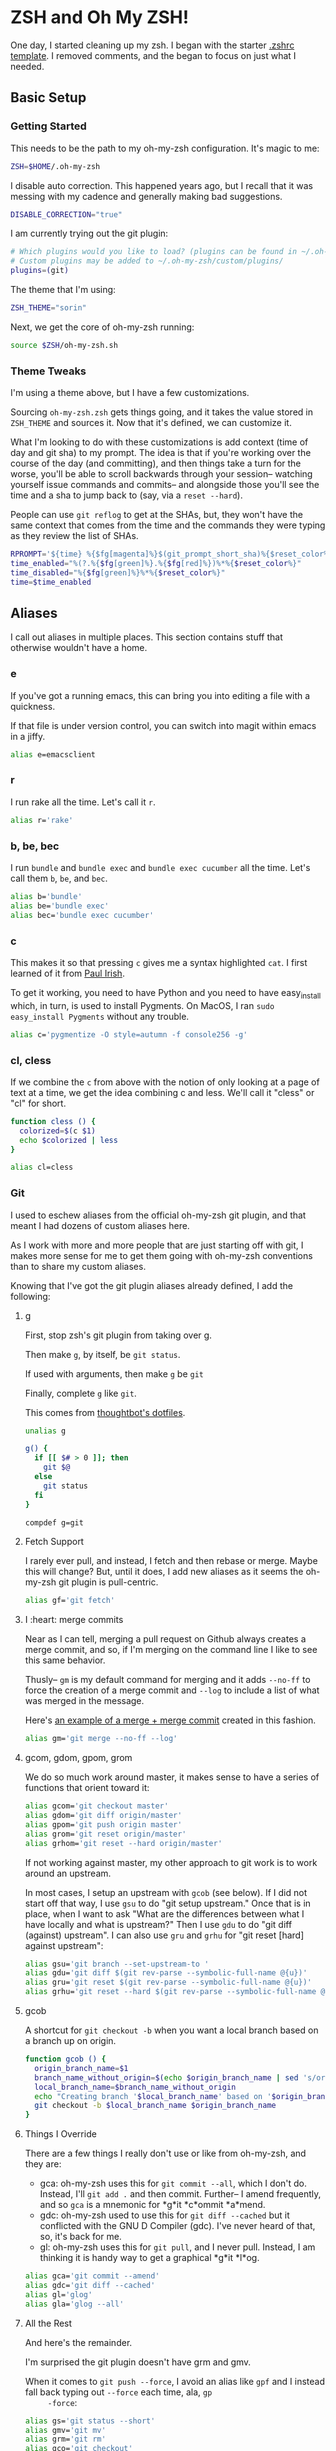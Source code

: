 * ZSH and Oh My ZSH!

  One day, I started cleaning up my zsh. I began with the starter
  [[https://github.com/robbyrussell/oh-my-zsh/blob/9d2b5c841e251840d7965163f4eb9797bc0db49f/templates/zshrc.zsh-template][.zshrc template]]. I removed comments, and the began to focus on just
  what I needed.

** Basic Setup

*** Getting Started

    This needs to be the path to my oh-my-zsh configuration. It's
    magic to me:

    #+BEGIN_SRC sh :tangle ../home/.zshrc
      ZSH=$HOME/.oh-my-zsh
    #+END_SRC

    I disable auto correction. This happened years ago, but I recall
    that it was messing with my cadence and generally making bad
    suggestions.

    #+BEGIN_SRC sh :tangle ../home/.zshrc
      DISABLE_CORRECTION="true"
    #+END_SRC

    I am currently trying out the git plugin:

    #+BEGIN_SRC sh :tangle ../home/.zshrc
      # Which plugins would you like to load? (plugins can be found in ~/.oh-my-zsh/plugins/*)
      # Custom plugins may be added to ~/.oh-my-zsh/custom/plugins/
      plugins=(git)
    #+END_SRC

    The theme that I'm using:

    #+BEGIN_SRC sh :tangle ../home/.zshrc
      ZSH_THEME="sorin"
    #+END_SRC

    Next, we get the core of oh-my-zsh running:

    #+BEGIN_SRC sh :tangle ../home/.zshrc
      source $ZSH/oh-my-zsh.sh
    #+END_SRC

*** Theme Tweaks

    I'm using a theme above, but I have a few customizations.

    Sourcing =oh-my-zsh.zsh= gets things going, and it takes the value
    stored in =ZSH_THEME= and sources it. Now that it's defined, we
    can customize it.

    What I'm looking to do with these customizations is add context
    (time of day and git sha) to my prompt. The idea is that if you're
    working over the course of the day (and committing), and then
    things take a turn for the worse, you'll be able to scroll
    backwards through your session-- watching yourself issue commands
    and commits-- and alongside those you'll see the time and a sha to
    jump back to (say, via a =reset --hard=).

    People can use =git reflog= to get at the SHAs, but, they won't
    have the same context that comes from the time and the commands
    they were typing as they review the list of SHAs.

    #+BEGIN_SRC sh :tangle ../home/.zshrc
      RPROMPT='${time} %{$fg[magenta]%}$(git_prompt_short_sha)%{$reset_color%}$(git_prompt_status)%{$reset_color%}$(git_prompt_ahead)%{$reset_color%}'
      time_enabled="%(?.%{$fg[green]%}.%{$fg[red]%})%*%{$reset_color%}"
      time_disabled="%{$fg[green]%}%*%{$reset_color%}"
      time=$time_enabled
    #+END_SRC

** Aliases

   I call out aliases in multiple places. This section contains stuff
   that otherwise wouldn't have a home.

*** e

    If you've got a running emacs, this can bring you into editing a
    file with a quickness.

    If that file is under version control, you can switch into magit
    within emacs in a jiffy.

    #+BEGIN_SRC sh :tangle ../home/.zshrc
      alias e=emacsclient
    #+END_SRC

*** r

    I run rake all the time. Let's call it =r=.

    #+BEGIN_SRC sh :tangle ../home/.zshrc
      alias r='rake'
    #+END_SRC

*** b, be, bec

    I run =bundle= and =bundle exec= and =bundle exec cucumber= all the
    time. Let's call them =b=, =be=, and =bec=.

    #+BEGIN_SRC sh :tangle ../home/.zshrc
      alias b='bundle'
      alias be='bundle exec'
      alias bec='bundle exec cucumber'
    #+END_SRC

*** c

    This makes it so that pressing =c= gives me a syntax highlighted
    =cat=. I first learned of it from [[https://twitter.com/paul_irish/status/257310654631919616][Paul Irish]].

    To get it working, you need to have Python and you need to have
    easy_install which, in turn, is used to install Pygments. On MacOS,
    I ran =sudo easy_install Pygments= without any trouble.

    #+BEGIN_SRC sh :tangle ../home/.zshrc
      alias c='pygmentize -O style=autumn -f console256 -g'
    #+END_SRC

*** cl, cless

    If we combine the =c= from above with the notion of only looking
    at a page of text at a time, we get the idea combining c and
    less. We'll call it "cless" or "cl" for short.

    #+BEGIN_SRC sh :tangle ../home/.zshrc
      function cless () {
        colorized=$(c $1)
        echo $colorized | less
      }

      alias cl=cless
    #+END_SRC

*** Git

    I used to eschew aliases from the official oh-my-zsh git plugin,
    and that meant I had dozens of custom aliases here.

    As I work with more and more people that are just starting off
    with git, I makes more sense for me to get them going with
    oh-my-zsh conventions than to share my custom aliases.

    Knowing that I've got the git plugin aliases already defined, I
    add the following:

**** g

     First, stop zsh's git plugin from taking over g.

     Then make =g=, by itself, be =git status=.

     If used with arguments, then make =g= be =git=

     Finally, complete =g= like =git=.

     This comes from [[https://github.com/thoughtbot/dotfiles/blob/master/zsh/functions/g][thoughtbot's dotfiles]].

     #+BEGIN_SRC sh :tangle ../home/.zshrc
       unalias g

       g() {
         if [[ $# > 0 ]]; then
           git $@
         else
           git status
         fi
       }

       compdef g=git
     #+END_SRC

**** Fetch Support

     I rarely ever pull, and instead, I fetch and then rebase or
     merge. Maybe this will change? But, until it does, I add new
     aliases as it seems the oh-my-zsh git plugin is pull-centric.

     #+BEGIN_SRC sh :tangle ../home/.zshrc
       alias gf='git fetch'
     #+END_SRC

**** I :heart: merge commits

     Near as I can tell, merging a pull request on Github always
     creates a merge commit, and so, if I'm merging on the command
     line I like to see this same behavior.

     Thusly-- =gm= is my default command for merging and it adds
     =--no-ff= to force the creation of a merge commit and =--log= to
     include a list of what was merged in the message.

     Here's [[https://github.com/jedcn/reveal-ck/commit/0117a90b06ca444188d54172fb8515b851363c5a][an example of a merge + merge commit]] created in this
     fashion.

     #+BEGIN_SRC sh :tangle ../home/.zshrc
       alias gm='git merge --no-ff --log'
     #+END_SRC

**** gcom, gdom, gpom, grom

     We do so much work around master, it makes sense to have a series
     of functions that orient toward it:

     #+BEGIN_SRC sh :tangle ../home/.zshrc
       alias gcom='git checkout master'
       alias gdom='git diff origin/master'
       alias gpom='git push origin master'
       alias grom='git reset origin/master'
       alias grhom='git reset --hard origin/master'
     #+END_SRC

     If not working against master, my other approach to git work is
     to work around an upstream.

     In most cases, I setup an upstream with =gcob= (see below). If I
     did not start off that way, I use =gsu= to do "git setup
     upstream." Once that is in place, when I want to ask "What are
     the differences between what I have locally and what is
     upstream?" Then I use =gdu= to do "git diff (against)
     upstream". I can also use =gru= and =grhu= for "git reset [hard]
     against upstream":

     #+BEGIN_SRC sh :tangle ../home/.zshrc
       alias gsu='git branch --set-upstream-to '
       alias gdu='git diff $(git rev-parse --symbolic-full-name @{u})'
       alias gru='git reset $(git rev-parse --symbolic-full-name @{u})'
       alias grhu='git reset --hard $(git rev-parse --symbolic-full-name @{u})'
     #+END_SRC

**** gcob

     A shortcut for =git checkout -b= when you want a local branch
     based on a branch up on origin.

     #+BEGIN_SRC sh :tangle ../home/.zshrc
       function gcob () {
         origin_branch_name=$1
         branch_name_without_origin=$(echo $origin_branch_name | sed 's/origin\///')
         local_branch_name=$branch_name_without_origin
         echo "Creating branch '$local_branch_name' based on '$origin_branch_name'"
         git checkout -b $local_branch_name $origin_branch_name
       }
     #+END_SRC

**** Things I Override

     There are a few things I really don't use or like from oh-my-zsh,
     and they are:

     * gca: oh-my-zsh uses this for =git commit --all=, which I don't
       do. Instead, I'll =git add .= and then commit. Further-- I
       amend frequently, and so =gca= is a mnemonic for *g*it *c*ommit
       *a*mend.
     * gdc: oh-my-zsh used to use this for =git diff --cached= but it
       conflicted with the GNU D Compiler (gdc). I've never heard of
       that, so, it's back for me.
     * gl: oh-my-zsh uses this for =git pull=, and I never
       pull. Instead, I am thinking it is handy way to get a graphical
       *g*it *l*og.

     #+BEGIN_SRC sh :tangle ../home/.zshrc
       alias gca='git commit --amend'
       alias gdc='git diff --cached'
       alias gl='glog'
       alias gla='glog --all'
     #+END_SRC

**** All the Rest

     And here's the remainder.

     I'm surprised the git plugin doesn't have grm and gmv.

     When it comes to =git push --force=, I avoid an alias like =gpf=
     and I instead fall back typing out =--force= each time, ala, =gp
     -force=:

     #+BEGIN_SRC sh :tangle ../home/.zshrc
       alias gs='git status --short'
       alias gmv='git mv'
       alias grm='git rm'
       alias gco='git checkout'
       alias gp='git push'
     #+END_SRC

*** Maven

    #+BEGIN_SRC sh :tangle ../home/.zshrc
      alias mci='mvn clean install'
    #+END_SRC

** Functions

   I like to be able to type =serve= and have a webserver start
   serving up the contents from wherever I typed =serve=. It comes
   from a [[http://stackoverflow.com/questions/3108395/serve-current-directory-from-command-line][Stack Overflow]] entry.

   You can type =serve= and you'll see the pwd displayed at
   http://localhost:3000, or you can type =serve <port_number>= and
   see the pwd displayed on port_number.

   #+BEGIN_SRC sh :tangle ../home/.zshrc
     function serve {
       port="${1:-3000}"
       ruby -r webrick -e "s = WEBrick::HTTPServer.new(:Port => $port, :DocumentRoot => Dir.pwd); trap('INT') { s.shutdown }; s.start"
     }
   #+END_SRC

   I often add remotes for my Github Enterprise (company name is
   roving.com).

   #+BEGIN_SRC sh :tangle ../home/.zshrc
     ghroving-remote-add() {
       git remote add $1 https://github.roving.com/$1/$2.git
     }
   #+END_SRC

** Misc

*** Java

    I use the Java that comes with my MacOS. I need this setting for a
    set of internal tools.

    #+BEGIN_SRC sh :tangle ../home/.zshrc
      export JAVA_HOME=/System/Library/Frameworks/JavaVM.framework/Home
    #+END_SRC

    Except.. I'll use a jdk 1.7.x if it is present. I suspect I'll
    remove this shortly.

    #+BEGIN_SRC sh :tangle ../home/.zshrc
      if [ -d /Library/Java/JavaVirtualMachines/jdk1.7.0_51.jdk/Contents/Home ];
      then
        export JAVA_HOME=/Library/Java/JavaVirtualMachines/jdk1.7.0_51.jdk/Contents/Home
      fi
    #+END_SRC

*** Path

    My =PATH= settings are mainly based on:

    + including stuff that brew gives me (/usr/local/bin)
    + including stuff that a MacTeX install gives me (/usr/texbin)
    + including stuff that a local project of mine, mrsi, gives me.
    + including stuff that npm gives me.

    Upon review, I don't really use this anymore. Hmm!

    #+BEGIN_SRC sh :tangle ../home/.zshrc
      export PATH=/usr/local/bin:/usr/bin:/bin:/usr/sbin:/sbin:/usr/texbin
      export PATH=$PATH:/usr/local/share/npm/bin
    #+END_SRC

*** homeshick

    I often use [[https://github.com/andsens/homeshick][homeshick]] to manage my dot files. From the homeshick
    point of view, any git repository with a "home" directory can
    contain dot-files.

    The following comes from the homeshick introduction, and it makes
    it so that I can easily access any homeshick command, such as
    =homeshick pull=.

    #+BEGIN_SRC sh :tangle ../home/.zshrc
      if [ -d "$HOME/.homesick/repos/homeshick" ];
      then
        source "$HOME/.homesick/repos/homeshick/homeshick.sh"
      fi

      function sync_dot_files() {
        homeshick pull
      }
   #+END_SRC

** Boxen

   Startup Boxen if it's present. Among other things-- this:

   + Sets up node shims
   + Sets up rbenv shims
   + Lets you type "boxen" and it refreshes the machine.

   #+BEGIN_SRC sh :tangle ../home/.zshrc
     if [ -f "/opt/boxen/env.sh" ];
     then
       source /opt/boxen/env.sh
     fi
   #+END_SRC

    The [[https://github.com/wfarr/nodenv][installation instructions]] of nodenv say that you should start
    nodenv with your shell:

    #+BEGIN_SRC sh :tangle ../home/.zshrc
      if [ -x "/opt/boxen/nodenv/bin/nodenv" ]; then
        eval "$(nodenv init -)"
      fi
    #+END_SRC

**** NODEENV

     I have started using nodenv to manage my nodes. Just like rbenv,
     my projects call out which version of node they'd like via a
     =.node-version= file, but I also supply a default via an
     environment variable:

     #+BEGIN_SRC sh :tangle ../home/.zshrc
       LATEST_NODENV_VERSION=$(nodenv versions | tail -1 | sed 's/ //g')
       export NODENV_VERSION=$LATEST_NODENV_VERSION
     #+END_SRC

**** RBENV

     I have started using [[https://github.com/sstephenson/rbenv][rbenv]] to manage my rubies. It takes a ruby
     version from RBENV_VERSION. I also add a =.ruby-version= to my
     projects to remind myself of what =RBENV_VERSION= was when I
     created the project.

     #+BEGIN_SRC sh :tangle ../home/.zshrc
       LATEST_RBENV_VERSION=$(rbenv versions | tail -1 | sed 's/* //' | sed 's/ .*$//')
       export RBENV_VERSION=$LATEST_RBENV_VERSION
     #+END_SRC

** Extensions

   These are my public dot files.

   However, some functions and aliases are not meant for public
   consumption.

   I keep everything in source control, but not everything is on
   https://github.com/jedcn.

*** Wayfair

    #+BEGIN_SRC sh :tangle ../home/.zshrc
      if [ -f ~/src/wayfair-dot-files/wayfair.sh ];
      then
        source ~/src/wayfair-dot-files/wayfair.sh
      fi
    #+END_SRC

